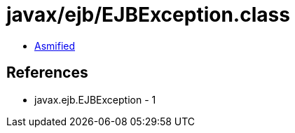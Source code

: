 = javax/ejb/EJBException.class

 - link:EJBException-asmified.java[Asmified]

== References

 - javax.ejb.EJBException - 1
